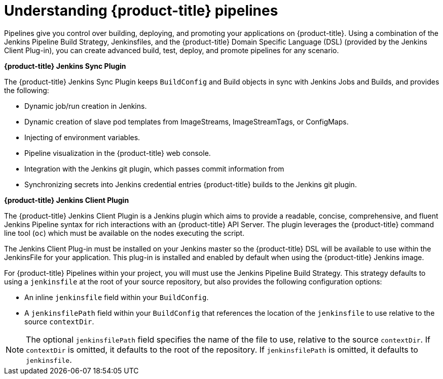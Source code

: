 // Module included in the following assemblies:
//* builds/build-strategies.adoc

[id="builds-understanding-openshift-pipeline_{context}"]
= Understanding {product-title} pipelines

Pipelines give you control over building, deploying, and promoting your applications on {product-title}. Using a combination of the Jenkins Pipeline Build Strategy, Jenkinsfiles, and the {product-title} Domain Specific Language (DSL) (provided by the Jenkins Client Plug-in), you can create advanced build, test, deploy, and promote pipelines for any scenario.

*{product-title} Jenkins Sync Plugin*

The {product-title} Jenkins Sync Plugin keeps `BuildConfig` and Build objects in sync with Jenkins Jobs and Builds, and provides the following:

 * Dynamic job/run creation in Jenkins.
 * Dynamic creation of slave pod templates from ImageStreams, ImageStreamTags, or ConfigMaps.
 * Injecting of environment variables.
 * Pipeline visualization in the {product-title} web console.
 * Integration with the Jenkins git plugin, which passes commit information from
 * Synchronizing secrets into Jenkins credential entries {product-title} builds to the Jenkins git plugin.

*{product-title} Jenkins Client Plugin*

The {product-title} Jenkins Client Plugin is a Jenkins plugin which aims to provide a readable, concise, comprehensive, and fluent Jenkins Pipeline syntax for rich interactions with an {product-title} API Server. The plugin leverages the {product-title} command line tool (`oc`) which must be available on the nodes executing the script.

The Jenkins Client Plug-in must be installed on your Jenkins master so the {product-title} DSL will be available to use within the JenkinsFile for your application. This plug-in is installed and enabled by default when using the {product-title} Jenkins image.

For {product-title} Pipelines within your project, you will must use the Jenkins Pipeline Build Strategy. This strategy defaults to using a `jenkinsfile` at the root of your source repository, but also provides the following configuration options:

* An inline `jenkinsfile` field within your `BuildConfig`.
* A `jenkinsfilePath` field within your `BuildConfig` that references the location of the `jenkinsfile` to use relative to the source `contextDir`.

[NOTE]
====
The optional `jenkinsfilePath` field specifies the name of the file to use, relative to the source `contextDir`. If `contextDir` is omitted, it defaults to the root of the repository. If `jenkinsfilePath` is omitted, it defaults to `jenkinsfile`.
====
